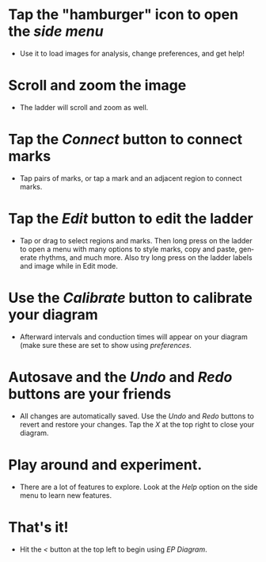 #+TITLE:     
#+AUTHOR:    David Mann
#+EMAIL:     mannd@epstudiossoftware.com
#+DATE:      [2021-04-09 Fri]
#+DESCRIPTION: EP Diagram Help
#+KEYWORDS:
#+LANGUAGE:  en
#+OPTIONS:   H:3 num:nil toc:nil \n:nil ::t |:t ^:t -:t f:t *:t <:t

#+OPTIONS:   d:nil todo:t pri:nil tags:not-in-toc
#+INFOJS_OPT: view:nil toc:nil ltoc:t mouse:underline buttons:0 path:http://orgmode.org/org-info.js
#+EXPORT_SELECT_TAGS: export
#+EXPORT_EXCLUDE_TAGS: noexport
#+LINK_UP:   
#+LINK_HOME: 
#+XSLT:
#+HTML_HEAD: <style media="screen" type="text/css"> img {max-width: 100%; height: auto;} </style>
#+HTML_HEAD: <style  type="text/css">:root { color-scheme: light dark; }</style>
#+HTML_HEAD: <link rel="stylesheet" type="text/css" href="./org.css"/>


* Tap the "hamburger" icon to open the /side menu/
- Use it to load images for analysis, change preferences, and get help!

* Scroll and zoom the image
- The ladder will scroll and zoom as well.

* Tap the /Connect/ button to connect marks
- Tap pairs of marks, or tap a mark and an adjacent region to connect marks.

* Tap the /Edit/ button to edit the ladder
- Tap or drag to select regions and marks.  Then long press on the ladder to open a menu with many options to style marks, copy and paste, generate rhythms, and much more.  Also try long press on the ladder labels and image while in Edit mode.

* Use the /Calibrate/ button to calibrate your diagram
- Afterward intervals and conduction times will appear on your diagram (make sure these are set to show using /preferences/.

* Autosave and the /Undo/ and /Redo/ buttons are your friends
- All changes are automatically saved.  Use the /Undo/ and /Redo/ buttons to revert and restore your changes.  Tap the /X/ at the top right to close your diagram.

* Play around and experiment.
- There are a lot of features to explore.  Look at the /Help/ option on the side menu to learn new features.

* That's it!
- Hit the /</ button at the top left to begin using /EP Diagram/.


